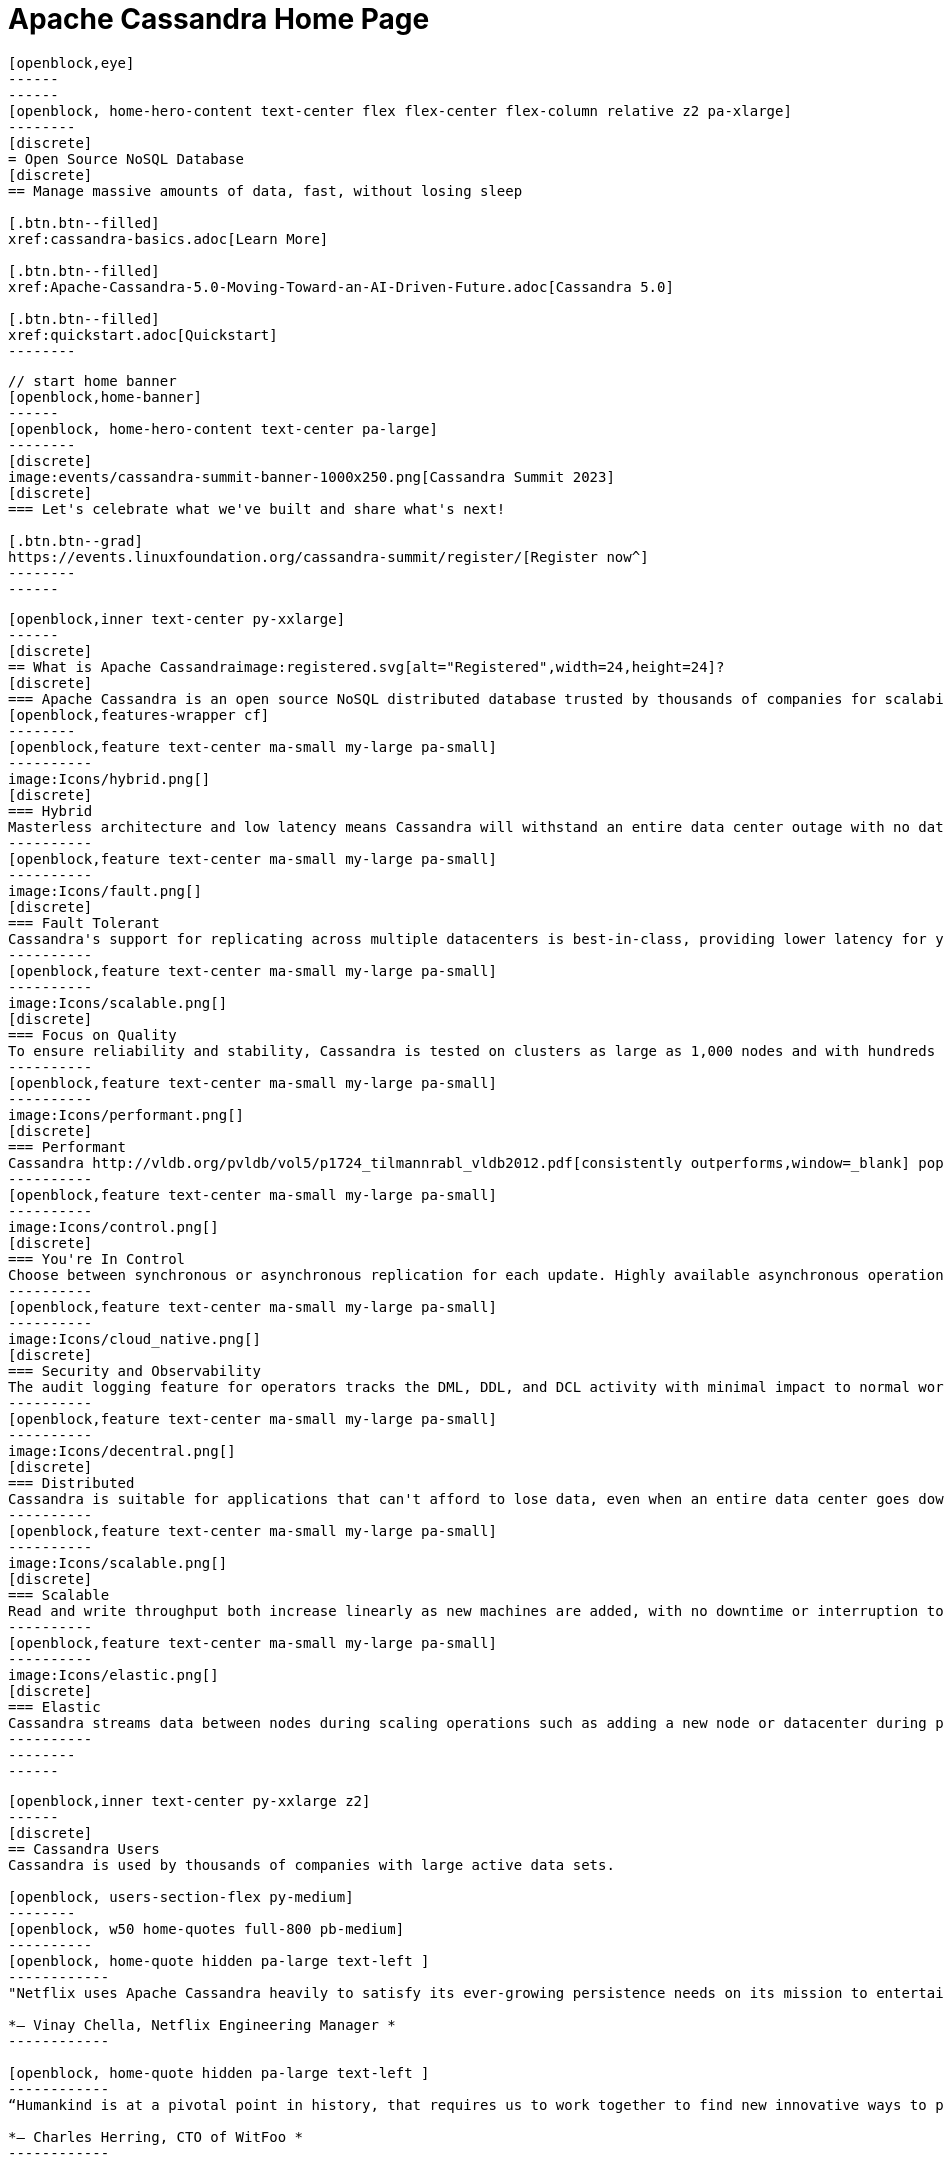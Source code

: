 = Apache Cassandra Home Page
:page-layout: home
:description: Open Source NoSQL Database Manage massive amounts of data, fast, without losing sleep
:page-ogtitle: Apache Cassandra - Home Page
:keywords: Home, apache cassandra
:sectids!:

//  start of hero
[openblock,hero hero--home grad]
----
[openblock,eye]
------
------
[openblock, home-hero-content text-center flex flex-center flex-column relative z2 pa-xlarge]
--------
[discrete]
= Open Source NoSQL Database
[discrete]
== Manage massive amounts of data, fast, without losing sleep

[.btn.btn--filled]
xref:cassandra-basics.adoc[Learn More]

[.btn.btn--filled]
xref:Apache-Cassandra-5.0-Moving-Toward-an-AI-Driven-Future.adoc[Cassandra 5.0]

[.btn.btn--filled]
xref:quickstart.adoc[Quickstart]
--------
----
// end of hero

//// 
Banner: The section below is where the updated banner content goes.
//// 

[openblock,arrow]
----
// start home banner
[openblock,home-banner]
------
[openblock, home-hero-content text-center pa-large]
--------
[discrete]
image:events/cassandra-summit-banner-1000x250.png[Cassandra Summit 2023]
[discrete]
=== Let's celebrate what we've built and share what's next!

[.btn.btn--grad]
https://events.linuxfoundation.org/cassandra-summit/register/[Register now^]
--------
------
----
// end banner

// start tiles section
[openblock,home-features grad grad--two flex-center relative]
----
[openblock,inner text-center py-xxlarge]
------
[discrete]
== What is Apache Cassandraimage:registered.svg[alt="Registered",width=24,height=24]?
[discrete]
=== Apache Cassandra is an open source NoSQL distributed database trusted by thousands of companies for scalability and high availability without compromising performance. Linear scalability and proven fault-tolerance on commodity hardware or cloud infrastructure make it the perfect platform for mission-critical data.
[openblock,features-wrapper cf]
--------
[openblock,feature text-center ma-small my-large pa-small]
----------
image:Icons/hybrid.png[]
[discrete]
=== Hybrid
Masterless architecture and low latency means Cassandra will withstand an entire data center outage with no data loss—across public or private clouds and on-premises.
----------
[openblock,feature text-center ma-small my-large pa-small]
----------
image:Icons/fault.png[]
[discrete]
=== Fault Tolerant
Cassandra's support for replicating across multiple datacenters is best-in-class, providing lower latency for your users and the peace of mind of knowing that you can survive regional outages. Failed nodes can be replaced with no downtime.
----------
[openblock,feature text-center ma-small my-large pa-small]
----------
image:Icons/scalable.png[]
[discrete]
=== Focus on Quality
To ensure reliability and stability, Cassandra is tested on clusters as large as 1,000 nodes and with hundreds of real world use cases and schemas tested with replay, fuzz, property-based, fault-injection, and performance tests. 
----------
[openblock,feature text-center ma-small my-large pa-small]
----------
image:Icons/performant.png[]
[discrete]
=== Performant
Cassandra http://vldb.org/pvldb/vol5/p1724_tilmannrabl_vldb2012.pdf[consistently outperforms,window=_blank] popular NoSQL alternatives in benchmarks and real applications, primarily because of fundamental architectural choices.
----------
[openblock,feature text-center ma-small my-large pa-small]
----------
image:Icons/control.png[]
[discrete]
=== You're In Control
Choose between synchronous or asynchronous replication for each update. Highly available asynchronous operations are optimized with features like Hinted Handoff and Read Repair.
----------
[openblock,feature text-center ma-small my-large pa-small]
----------
image:Icons/cloud_native.png[]
[discrete]
=== Security and Observability
The audit logging feature for operators tracks the DML, DDL, and DCL activity with minimal impact to normal workload performance, while the fqltool allows the capture and replay of production workloads for analysis. 
----------
[openblock,feature text-center ma-small my-large pa-small]
----------
image:Icons/decentral.png[]
[discrete]
=== Distributed
Cassandra is suitable for applications that can't afford to lose data, even when an entire data center goes down. There are no single points of failure. There are no network bottlenecks. Every node in the cluster is identical.
----------
[openblock,feature text-center ma-small my-large pa-small]
----------
image:Icons/scalable.png[]
[discrete]
=== Scalable
Read and write throughput both increase linearly as new machines are added, with no downtime or interruption to applications.
----------
[openblock,feature text-center ma-small my-large pa-small]
----------
image:Icons/elastic.png[]
[discrete]
=== Elastic
Cassandra streams data between nodes during scaling operations such as adding a new node or datacenter during peak traffic times. Zero Copy Streaming makes this up to 5x faster without vnodes for a more elastic architecture particularly in cloud and Kubernetes environments.
----------
--------
------
----
// end tiles section


// start users section
[openblock,users-section arrow]
----
[openblock,inner text-center py-xxlarge z2]
------
[discrete]
== Cassandra Users
Cassandra is used by thousands of companies with large active data sets.

[openblock, users-section-flex py-medium]
--------
[openblock, w50 home-quotes full-800 pb-medium]
----------
[openblock, home-quote hidden pa-large text-left ]
------------
"Netflix uses Apache Cassandra heavily to satisfy its ever-growing persistence needs on its mission to entertain the world. We have been experimenting and partially using the 4.0 beta in our environments and its features like Audit Logging and backpressure."

*– Vinay Chella, Netflix Engineering Manager *
------------

[openblock, home-quote hidden pa-large text-left ]
------------
“Humankind is at a pivotal point in history, that requires us to work together to find new innovative ways to process the petabytes of data we create every day, and the WitFoo R&D team has found a friend in Cassandra through our endeavors to meet big-data needs in cybersecurity operations.”

*– Charles Herring, CTO of WitFoo *
------------

[openblock, home-quote hidden pa-large text-left ]
------------
"Since 2016, application engineers at Bloomberg have turned to Cassandra because it’s easy to use, easy to scale, and always available. We serve up more than 20 billion requests per day on a nearly 1 PB dataset across a fleet of 1,700+ Cassandra nodes." 

*– Isaac Reath, Software Engineering Team Lead, NoSQL Infrastructure at Bloomberg*
------------

[openblock, home-quote hidden pa-large text-left]
------------
"We needed something that would handle really high write throughput and keep scaling on the write throughput. That forced us to look at distributed stores, and Apache Cassandra was the option that fitted what we needed."

*– Elliott Sims Senior Systems Administrator, Backblaze*
------------
----------
// end home quotes w50

[openblock, w50 full-800]
----------
++++
<iframe width="100%" height="500" title="Activity Feed — Powered by Orbit" src="https://app.orbit.love/apache-cassandra-pmc/embedded/GwluP0"></iframe>
++++
----------

--------
// end  users section flex

[.btn.btn--grad]
xref:case-studies.adoc[Read Case Studies]
------
----
// end users section


// start case study
[openblock,home-case-study quote grad py-large]
----
[openblock,inner text-center inner--narrow py-large z2]
------
[discrete]
== Cassandra Ecosystem

Our ecosystem includes a range of third-party Cassandra projects, tools, products, and services that may be useful to end users.

[.btn.btn--filled]
xref:ecosystem.adoc[Go to Ecosystem]

------
----
// end quote

// start community spotlight
[openblock,home-community arrow flex flex-center]
----
[openblock,inner text-center py-large]
------
[discrete]
== Community Spotlight
[.w50.mx-auto]
Here's what the Cassandra community has been doing to advance the world's premier open source NoSQL database.

// start row
[openblock,cf text-left ma-large pa-large]
--------
[openblock,float50 full-800]
----------
[discrete]
=== Behind the scenes of an Apache Cassandra Release

Formalizing how we balance the need to evolve and provide cutting-edge features with long-term stability. The simple rules we use to decide when to merge and why we’ll be supporting three GA releases going forward, but why we’ve decided to support four releases for the next cycle.
 
[.btn.btn--alt.my-small]
xref:blog/Behind-the-scenes-of-an-Apache-Cassandra-Release.adoc[Read More]
----------
[openblock,float50 full-800 flex flex-center pa-medium"]
----------
[xref:blog/Behind-the-scenes-of-an-Apache-Cassandra-Release.adoc]
image::blog/behind-the-scenes-of-an-apache-cassandra-release-unsplash-lajos-szabo.jpg[Behind the scenes of an Apache Cassandra Release]
----------
--------
// end row

// start row
[openblock,cf text-left ma-large pa-large]
--------
[openblock,float50 full-800 right]
----------
[discrete]
=== Tightening Security for Apache Cassandra: Part 1
The growth in ecommerce has demanded a greater focus on data security. This is the start of a mini-series by Maulin Vasavada on how to customize SSL/TLS configurations to tighten security in Cassandra 4.0+.

[.btn.btn--alt.my-small]
xref:blog/Tightening-Security-for-Apache-Cassandra-Part-1.adoc[Read More]
----------
[openblock,float50 full-800 flex flex-center right pa-medium"]
----------
[xref:blog/Tightening-Security-for-Apache-Cassandra-Part-1.adoc]
image::blog/tighten-security-p1-unsplash.jpg[Tightening Security for Apache Cassandra: Part 1]
----------
--------
//end row

// start row
[openblock,cf text-left ma-large pa-large]
--------
[openblock,float50 full-800]
----------
[discrete]
=== Inside Cassandra: an interview with Marcel Birkner at Instana
A new series that we've dubbed "Inside Cassandra" where we interview engineers and devs in the community either about their use of Apache Cassandra to power their businesses or how they contribute to the project. The first installation features an interview with Marcel Birkner, Site Reliability Engineer at Instana, and how they use Apache Cassandra to store and process metric data at scale and benefit from Cassandra’s fault tolerance, and have learned the importance of dog-fooding.


[.btn.btn--alt.my-small]
xref:blog/Inside-Cassandra-an-interview-with-Marcel-Birkner-at-Instana.adoc[Read More]
----------
[openblock,float50 full-800 flex flex-center pa-medium"]
----------
[xref:blog/Inside-Cassandra-an-interview-with-Marcel-Birkner-at-Instana.adoc]
image::blog/inside-Cassandra-Marcel-Birkner/image2.png[Inside Cassandra: Marcel Birkner]
----------
--------
// end row

------
----
// end community spotlight
